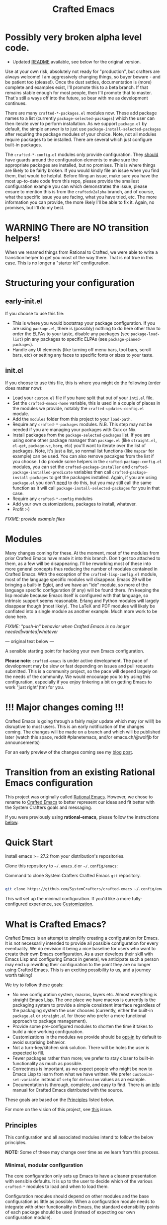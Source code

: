 #+title: Crafted Emacs

* Possibly very broken alpha level code.

- Updated [[file:README-new.org][README]] available, see below for the original version. 

Use at your own risk, absolutely not ready for "production", but crafters are
always welcome!  I am aggressively changing things, so buyer beware - and be
patient too (please!).  Once the dust settles, documentation is (more) complete
and examples exist, I'll promote this to a beta branch.  If that remains stable
enough for most people, then I'll promote that to master.  That's still a ways
off into the future, so bear with me as development continues.

There are many =crafted-*-packages.el= modules now.  These add package names to
a list (currently =package-selected-packages=) which the user can then iterate
over to perform installation.  As we support =package.el= by default, the simple
answer is to just use =package-install-selected-packages= after requiring the
package modules of your choice.  Note, not all modules require packages to be
installed. There are several which just configure built-in packages.

The =crafted-*-config.el= modules only provide configuration.  They _should_
have guards around the configuration elements to make sure the appropriate
packages are installed, but no promises.  This is where things are likely to be
fairly broken.  If you would kindly file an issue when you find them, that would
be helpful.  Before filing an issue, make sure you have the most up-to-date code
from this repo, please provide the smallest configuration example you can which
demonstrates the issue, please ensure to mention this is from the
=craftedv2alpha= branch, and of course, what the specific issue you are facing,
what you have tried, etc.  The more information you can provide, the more likely
I'll be able to fix it.  Again, no promises, but I'll do my best.

* WARNING There are NO transition helpers!

When we renamed things from Rational to Crafted, we were able to write a
transition helper to get you most of the way there.  That is not true in this
case.  This is no longer a "starter kit" configuration.

* Structuring your configuration

** early-init.el

If you choose to use this file:

- This is where you would bootstrap your package configuration.  If you are
  using =package.el=, there is (possibly) nothing to do here other than to order
  the ELPAs to your taste, disable any packages (see =package-load-list=) pin
  any packages to specific ELPAs (see =package-pinned-packages=).
- Handle any UI elements (like turning off menu bars, tool bars, scroll bars,
  etc) or setting any faces to specific fonts or sizes to your taste.

** init.el

If you choose to use this file, this is where you might do the following (order
does matter now):

- Load your =custom.el= file if you have split that out of your =inti.el= file.
- Set the =crafted-emacs-home= variable, this is used in a couple of places in
  the modules we provide, notably the =crafted-updates-config.el= module.
- Add the =modules= folder from this project to your =load-path=.
- Require any =crafted-*-packages= modules.  N.B. This step may not be needed if
  you are managing your packages with Guix or Nix.
- Install packages from the =package-selected-packages= list.  If you are using
  some other package manager than =package.el= (like =straight.el=, =el-get=,
  =package-vc=, =borg=, etc) you'll want to iterate over the list of packages.
  Note, it's just a list, so normal list functions (like =mapcar= for example)
  can be used.  You can also remove pacakges from the list if you choose.  I do
  provide some helpers in the =crafted-package-config.el= modules, you can set
  the =crafted-package-installer= and =crafted-package-installed-predicate=
  variables then call =crafted-package-install-packages= to get the packages
  installed.  Again, if you are using =package.el= you don't _need_ to do this,
  but you may still call the same function as it will call
  =package-install-selected-packages= for you in that case.
- Require any =crafted-*-config= modules
- Add your own customizations, packages to install, whatever.
- Profit :-)

/FIXME: provide example files/

* Modules

Many changes coming for these.  At the moment, most of the modules from prior Crafted
Emacs have made it into this branch.  Don't get too attached to them, as a few
will be disappearing.  I'll be reworking most of these into more general
concepts thus reducing the number of modules contained in Crafted Emacs.  With
the exception of the =crafted-lisp-config.el= module, most of the language
specific modules will disappear.  Emacs 29 will be bringing a built-in Eglot,
and we have an "ide" module, so more of the language specific configuration (if
any) will be found there.  I'm keeping the lisp module because Emacs itself is
configured with that language, so intrinsic support seems reasonable.  Erlang
and Python modules will largely disappear though (most likely).  The LaTeX and
PDF modules will likely be conflated into a single module as another example.
Much more work to be done here.

/FIXME: "push-in" behavior when Crafted Emacs is no longer
needed|wanted|whatever/

--- original text below ---

A sensible starting point for hacking your own Emacs configuration.

*Please note*: =crafted-emacs= is under active development.  The pace of
development may be slow or fast depending on issues and pull requests
submitted.  This is a community project, so the pace will depend largely on the
needs of the community.  We would encourage you to try using this configuration,
especially if you enjoy tinkering a bit on getting Emacs to work "just
right"(tm) for you.

* !!! Major changes coming !!!

Crafted Emacs is going through a fairly major update which may (or will!) be
disruptive to most users.  This is an early notification of the changes coming.
The changes will be made on a branch and which will be published later (watch this
space, reddit #planetemacs, and/or emacs.ch/@wolfjb for announcements)

For an early preview of the changes coming see my [[https://write.as/jeffbowman/crafted-emacs-update-for-january-2023-a-new-direction][blog post]].

* Transition from an existing Rational Emacs configuration

This project was originally called _Rational Emacs_. However, we chose to rename
to _Crafted Emacs_ to better represent our ideas and fit better with the System
Crafters goals and messaging.

If you were previously using *rational-emacs*, please follow the instructions
[[#transitioning-from-rational-emacs-to-crafted-emacs][below]].

* Quick Start

Install emacs >= 27.2 from your distribution's repositories.

Clone this repository to =~/.emacs.d= or =~/.config/emacs=:

#+caption: Command to clone System Crafters Crafted Emacs =git= repository.
#+name: li#git_clone
#+begin_src sh

  git clone https://github.com/SystemCrafters/crafted-emacs ~/.config/emacs

#+end_src

This will set up the minimal configuration. If you'd like a more
fully-configured experience, see [[#customization][Customization]].

* What is Crafted Emacs?

Crafted Emacs is an attempt to simplify creating a configuration for Emacs.  It
is not necessarily intended to provide all possible configuration for every
eventuality.  We do envision it being a nice baseline for users who want to
create their own Emacs configuration.  As a user develops their skill with Emacs
Lisp and configuring Emacs in general, we anticipate such a person may end up
rewriting their configuration to the point they are no longer using Crafted
Emacs.  This is an exciting possibility to us, and a journey worth taking!

We try to follow these goals:

+ No new configuration system, macros, layers etc.  Almost everything is straight
  Emacs Lisp.  The one place we have macros is currently is the packaging system
  to provide a simple consistent interface regardless of the packaging system
  the user chooses (currently, either the built-in =package.el= or =straight.el=
  for those who prefer a more functional approach to package management).
+ Provide some pre-configured modules to shorten the time it takes to build a
  nice working configuration.
+ Customizations in the modules we provide should be _opt-in_ by default to
  avoid surprising behavior.
+ Not a turn-key/kitchen sink solution. There will be holes the user is expected
  to fill.
+ Fewer packages rather than more; we prefer to stay closer to built-in
  functionality as much as possible.
+ Correctness is important, as we expect people who might be new to Emacs Lisp
  to learn from what we have written.  We prefer =customize-set-variable=
  instead of =setq= for =defcustom= values as an example.
+ Documentation is thorough, complete, and easy to find.  There is an [[info:crafted-emacs][info]]
  manual for Crafted Emacs distributed with the source.

These goals are based on the [[#Principles][Principles]] listed below.

For more on the vision of this project, see [[https://github.com/SystemCrafters/crafted-emacs/issues/192][this]] issue.

** Principles

This configuration and all associated modules intend to follow the below
principles.

*NOTE:* Some of these may change over time as we learn from this process.

*** Minimal, modular configuration

The core configuration only sets up Emacs to have a cleaner presentation with
sensible defaults. It is up to the user to decide which of the various
=crafted-*= modules to load and when to load them.

Configuration modules should depend on other modules and the base configuration
as little as possible. When a configuration module needs to integrate with other
functionality in Emacs, the standard extensibility points of each package should
be used (instead of expecting our own configuration module).

The implication is that someone should be able to install or copy code from a
=crafted-*= module into their own configuration /without/ using Crafted Emacs.

*** Prioritize built-in Emacs functionality

Where possible, we will leverage built-in Emacs functionality instead of
external packages, for example:

- =project.el= instead of =Projectile=
- =tab-bar-mode= instead of =Perspective.el=, =persp-mode=, =eyebrowse=, etc
- =eglot= instead of =lsp-mode= (because =eglot= prioritizes built-in
  functionality)
- *Possibly* =vc-mode= by default

*** Sensible folder layout

While Emacs tends to keep everything (code, configuration, state files, ...)
inside `user-emacs-directory` modern computer systems tend to keep those
separated.

Crafted Emacs tries to maintain some balance between those two paradigms by
bringing just the right amount of order to it.

See [[file:docs/crafted-emacs.org#folder-structure][Folder structure]] in the documentation for more details.

*** Works well in the terminal

Some people prefer to use Emacs in the terminal instead of as a graphical
program. This configuration should work well in this case too! This also enables
the use of Emacs in Termux on Android.

*** Can be integrated with a Guix configuration

It should be possible to customize aspects of the Crafted Emacs configuration
inside of a Guix Home configuration so that things like font sizes, themes, etc
can be system-specific.

It can also use packages installed via the Guix package manager instead of
=package.el=.

*** Works well with =Chemacs2=

=Chemacs2= is an excellent tool for enabling the use of multiple Emacs
configurations simultaneously. This configuration will behave well when used
with =Chemacs2= so that users can try and use different Emacs configurations as
needed.

*** Helps you learn Emacs Lisp

Instead of providing a higher-level configuration system out of the box like
other Emacs configurations, we follow standard Emacs Lisp patterns so that you
can learn by reading the configuration.

*** Reversible

   Not everyone will agree with our decisions, so each customization should be
   easily reversible in the users =config.el= file.

* Why use it?

Why choose this configuration over /Doom Emacs/, /Spacemacs/, /Prelude/, or
others?

The goal of this configuration is to make it easier to write your own Emacs
configuration while using pre-made configuration parts maintained by the
community. Instead of using a monolithic, all-encompassing approach, we strive
to ensure that all parts of this configuration are optional or interchangeable.

You should even be able to use the configuration modules we provide with your
own =init.el= file without using this base configuration repo!

* Modules

Here is a list of the built-in modules that you may load. They are located in
directory =$CRAFTED_EMACS_HOME/modules=, which are in the directory your =git=
clone from listing [[li#git_clone]]. Follow the links to each to get more
information about how they can be configured!

- [[file:modules/crafted-compile.el][crafted-compile]] :: Set up automatic compilation for some emacs-lisp files
- [[file:modules/crafted-completion.el][crafted-completion]] :: A selection framework configuration based on Vertico etc.
- [[file:modules/crafted-defaults.el][crafted-defaults]] :: Lightly opinionated default settings for Emacs
- [[file:modules/crafted-editing.el][crafted-editing]] :: Settings for the editing component (whitespace trimming etc.)
- [[file:modules/crafted-erlang.el][crafted-erlang]] :: A configuration for Erlang programming
- [[file:modules/crafted-evil.el][crafted-evil]] :: An =evil-mode= configuration
- [[file:modules/crafted-ide.el][crafted-ide]] :: A general configuration to make Emacs more like an IDE, uses =eglot=.
- [[file:modules/crafted-latex.el][crafted-latex]] :: A configuration for creating documents using the LaTeX
  typesetting language
- [[file:modules/crafted-lisp.el][crafted-lisp]] :: A configuration for the Lisp family of languages (Clojure,
  Common Lisp, Scheme, Racket)
- [[file:modules/crafted-mastering-emacs.el][crafted-mastering-emacs]] :: A configuration inspired by the book
  "[[https://masteringemacs.org/r/systemcrafters][Mastering Emacs]]" by Mickey Petersen.
- [[file:modules/crafted-org.el][crafted-org]] :: A few tweaks to Org-mode (org-appear, clickable hyperlinks
- [[file:modules/crafted-osx.el][crafted-osx]] :: Set up some conveniences to work in a Mac OS/OSX environment
- [[file:modules/crafted-pdf-reader.el][crafted-pdf-reader]] :: Setup =pdf-tools= for reading PDF files in Emacs
- [[file:modules/crafted-project.el][crafted-project]] :: Built in project management alternative to =projectile=
- [[file:modules/crafted-python.el][crafted-python]] :: A configuration for programming in Python
- [[file:modules/crafted-screencast.el][crafted-screencast]] :: Tools for doing screencasts
- [[file:modules/crafted-speedbar.el][crafted-speedbar]] :: A file-tree
- [[file:modules/crafted-ui.el][crafted-ui]] :: Extra UI configuration for a better experience (mode line, etc)
- [[file:modules/crafted-updates.el][crafted-updates]] :: Tools to upgrade Crafted Emacs
- [[file:modules/crafted-windows.el][crafted-windows]] :: Window management configuration

** Modules which might be nice to have

   Pull requests which provide any of these will be gratefully considered.  This
   list is not intended to be all inclusive, if you have an idea not listed
   here, you are encouraged to raise an issue for discussion and/or submit a
   pull request with your implementation.

- crafted-desktop :: A desktop environment centered around =EXWM=
- crafted-present :: Tools for giving presentations
- crafted-workspace :: An improved workspace experience based on =tab-bar-mode=
- crafted-shell :: A starter configuration for =eshell= and =vterm=

Other ideas might be:

- Modules related to programming (c/c++, go, java, ruby, rust, perl, etc)
- Modules related to music, whether playing it or composing it

* Customization
:PROPERTIES:
:CUSTOM_ID: customization
:END:

To add your own customization to this configuration, create a configuration file
in one of the following directories:

- =~/.crafted-emacs/=
- =~/.config/crafted-emacs/=

Crafted Emacs looks out for two configuration files in one of those places:

1. =config.el= – General configuration. Here you can set any Emacs configuration
   variables, face attributes, themes, etc. In short: anything that would
   normally go into =init.el= goes here.
2. =early-config.el= – Configuration that needs to happen early during Emacs
   startup (see [[https://www.gnu.org/software/emacs/manual/html_node/emacs/Early-Init-File.html]["The Early Init File"]] in the Emacs Manual for details), like
   customizing the process of initializing the package system etc. In short:
   anything, that would normally go into =early-init.el= goes here.

If you prefer to explicitly control where your =config.el= and =early-config.el=
are found for Crafted Emacs, you may provide a value for the
=CRAFTED_EMACS_HOME= environment variable, either on the command line or in
your shell configuration. This variable should only contain the path to the
=config.el= files, for example:

#+caption: Set environment variable =CRAFTED_EMACS_HOME= to the path of the configuration directory.
#+begin_src shell
  CRAFTED_EMACS_HOME=~/my-crafted-emacs-config
#+end_src

** How the crafted config file is found

The crafted config files (=config.el= and =early-config.el=) are found in the
=crafted-config-path=. That path will match exactly one of the following
scenarios, in the order specified:

- Using =Chemacs2= (See below for more on this)
  - The environment variable =CRAFTED_EMACS_HOME= is used if provided in the
    profile definition.
  - The =crafted-emacs= subdirectory of the profile is used when no environment
    variable is provided in the profile definition.
- Use the value found in the =CRAFTED_EMACS_HOME= environment variable.
- The environment variable =XDG_CONFIG_HOME= is present or the path
  =$HOME/.config/crafted-emacs= exists.
  - These normally resolve to the same file, so build the path from the
    =XDG_CONFIG_HOME= environment variable or the explicit path
    =~/.config/crafted-emacs=
- Use the =HOME= environment variable to make the path, which expands to
  =$HOME/.crafted-emacs=.

Once the =crafted-config-path= is determined, if it does not exist in the
filesystem, it is created. However, just the path is created, the files
=config.el= and =early-config.el= must be created by you.

** Example Configuration:

To make use of the sensible defaults that Crafted Emacs aims to provide,
the first thing in your user configuration is to choose, which of the modules
you want to use.

Let's say for example, you want to have a look at all the modules, but you
don't want to use =evil-mode= and you have no use for the screencasting module.
Also, you need the advanced project management features of projectile, so you
don't want built-in project management either. In that case, your example
config might begin like this:

#+caption: Example of basic Crafted Emacs =config.el= file.
#+begin_src emacs-lisp
  (require 'crafted-defaults)    ; Sensible default settings for Emacs
  (require 'crafted-updates)     ; Tools to upgrade Crafted Emacs
  (require 'crafted-completion)  ; selection framework based on `vertico`
  (require 'crafted-ui)          ; Better UI experience (modeline etc.)
  (require 'crafted-windows)     ; Window management configuration
  (require 'crafted-editing)     ; Whitespace trimming, auto parens etc.
  ;(require 'crafted-evil)        ; An `evil-mode` configuration
  (require 'crafted-org)         ; org-appear, clickable hyperlinks etc.
  ;(require 'crafted-project)     ; built-in alternative to projectile
  (require 'crafted-speedbar)    ; built-in file-tree
  ;(require 'crafted-screencast)  ; show current command and binding in modeline

  ;; Further settings and customizations follow here...
  ;; ...
#+end_src

More detailed example config files can be found in the folder =examples=.

** The =custom-modules= folder

   This folder is where you can provide your own modules.  As an example, you
   can copy one of the crafted modules to this folder and then change it for
   your needs.  This folder is listed in the =load-path= before the crafted
   modules path, so modules here will be loaded first.

   For example, if you prefer =selectrum= instead of =vertico=, you might copy
   the =crafted-completion= module to the =custom-modules= folder. Then you
   might replace the configuration for =vertico= with a configuration you prefer
   for =selectrum=.  Then in your =config.el= you would still have =(require
   'crafted-completion)= but the version from your =custom-modules= folder will
   be loaded.  Names do not have to be the same as a module name listed above.
   You may choose to name your modules whatever makes sense to you.  One
   advantage to /not/ naming your modules the same as a crafted module, you can
   still require the crafted module in your own module. To follow the above
   example, if you had named your module =my-completion.el= you might end up
   with the following code:

   #+name: my-completion.el
   #+begin_src emacs-lisp
     (require 'crafted-completion)
     (vertico-mode -1)                       ; turn off vertico

     (crafted-package-install-package 'prescient)
     (crafted-package-install-package 'selectrum)
     (crafted-package-install-package 'selectrum-prescient)

     (customize-set-variable 'prescient-save-file
                             (expand-file-name "prescient-save.el" crafted-config-var-directory))

     
     ;;; Selectrum
     (require 'selectrum)
     (require 'selectrum-prescient)
     (customize-set-variable 'selectrum-highlight-candidates-function
                             #'orderless-highlight-matches)
     (customize-set-variable 'orderless-skip-highlighting (lambda () selectrum-is-active))
     (selectrum-mode +1)                     ; use selectrum

     ;; use this to layer prescient with orderless
     ;; see: https://github.com/radian-software/selectrum
     (customize-set-variable 'selectrum-prescient-enable-filtering nil)
     (selectrum-prescient-mode +1)
     (prescient-persist-mode +1)
   #+end_src

** The =custom.el= file

   The =custom.el= file will hold the auto-generated code from the Emacs
   Customization UI, and other packages that similarly add code to the variables
   and faces form in the =init.el= file.

*** Simplified overview of how Emacs Customization works

    Customizable values are defined with the =defcustom= form, and can be
    customized using the Easy Customization UI. A complete discussion is out of
    scope for this document, instead see the Emacs Manual for more information.

    There are several states a value can be in, for our purposes, we will only
    consider two of them: the default state and the changed state. These are not
    the "official" names but easily convey the concepts of the variable. If a
    value is in the default state, looking in the Customization UI, the state
    will be listed as =STANDARD=. Crafted Emacs takes the approach of using the
    =customize-set-variable= to update the values defined with
    =defcustom=. This will show the values as =SET for current session only= in
    the Customization UI. This is normal since the values are set each time
    emacs starts. They are technically "SAVED" since they exist as emacs-lisp
    code, but since they are not in a =custom-set-variables= form the
    Customization UI only sees them as "SET for the current session only".

    A =SAVED and set= value means the Customization code has written the
    configuration to disk to be loaded again the next time Emacs starts. When
    Emacs saves the configuration from the Customization UI, it simply adds a
    couple of forms to the end of your initialization file (typically
    =init.el=), with comments warning about having more than one form with the
    same name:

    #+name: custom.el
    #+caption: Example =custom.el= file contents.
    #+begin_src emacs-lisp
      (custom-set-variables
       ;; custom-set-variables was added by Custom.
       ;; If you edit it by hand, you could mess it up, so be careful.
       ;; Your init file should contain only one such instance.
       ;; If there is more than one, they won't work right.
       '(crafted-ui-default-font '(:font "JetBrains Mono" :weight light :height 185))
       '(crafted-ui-display-line-numbers t))
      (custom-set-faces
       ;; custom-set-faces was added by Custom.
       ;; If you edit it by hand, you could mess it up, so be careful.
       ;; Your init file should contain only one such instance.
       ;; If there is more than one, they won't work right.
       )
    #+end_src


*** Loading the =custom.el= file

    When ~crafted-load-custom-file~ is non-nil (the default), the =custom.el=
    file is loaded /after/ the initialization process, including after the user
    =config.el= is loaded.

    The customization variable values (as set in =init.el= with
    =customize-set-variables=) are in the =SET for current session only= state,
    unless altered by a saved customization loaded from =custom.el=. Any values
    set through the Customization UI or other work flows, for example by using
    the =org-agenda-to-front= or =org-remove-file= functions, which write to the
    =custom-set-variables= form, are preserved in the =custom.el= file if they are
    saved for future sessions (as by the Customization UI widget, or by code).

*** Not loading the =custom.el= file

    To not load the =custom file=, change the value for the
    ~crafted-load-custom-file~  to =nil= in your =config.el=.

    Using =customize-set-variable= in Emacs Lisp has the same effect as using
    the Customization UI, except the customization is not saved to =custom.el=
    as if you had used the Customization UI *and* used the widget to save the
    customizations for future sessions.

    If you choose to follow this pattern, customizing variables in your
    =config.el= only (not using the UI) then you may never need to load
    =custom.el=. However, there are some caveats: using certain work flows with
    Org Agenda files or risky variables in =.dir-locals.el= which write to the
    =custom.el= file will never be applied, even though they are saved in the
    custom file.

* Using it with =Chemacs2=

If you have the =Chemacs2= configuration cloned to =~/.emacs.d= or
=~/.config/emacs=, you can clone =crafted-emacs= anywhere you like and add an
entry to it in your =~/.emacs-profiles.el= file:

You can then put your =early-config.el= and =config.el= files in the subfolder
=~/path/to/crafted-emacs/crafted-emacs=. So, for example if you installed
Crafted Emacs to =~/.crafted-emacs=, then your =early-config.el= and
=config.el= files would be in the path =~/.crafted-emacs/crafted-emacs=. This
is the default path, but you can change the name to something else, see below
for examples.

#+caption: Example of a =Chemacs2= user profile file in =~/.emacs-profiles.el=.
#+begin_src emacs-lisp

  (("crafted" . ((user-emacs-directory . "~/path/to/crafted-emacs"))))

#+end_src

If you prefer to put your Crafted Emacs customizations elsewhere (for example
in a folder called `config` or maybe `personal`), you can specify the
=CRAFTED_EMACS_HOME= environment variable, for example like this:

#+caption: User =Chemacs2= profile file =~/.emacs-profiles.el= with environment variable.
#+begin_src emacs-lisp

    (("crafted" . ((user-emacs-directory . "~/path/to/crafted-emacs")
                    (env . (("CRAFTED_EMACS_HOME" . "~/path/to/crafted-emacs/personal"))))))

#+end_src

Or some place completely different:

#+caption: User =Chemacs2= profile file =~/.emacs-profiles.el= with Crafted Emacs config files set to another path.
#+begin_src emacs-lisp

    (("crafted" . ((user-emacs-directory . "~/path/to/crafted-emacs")
                    (env . (("CRAFTED_EMACS_HOME" . "~/crafted-config/personal"))))))

#+end_src


Then launch it with =emacs --with-profile crafted=!

* Transitioning from Rational Emacs to Crafted Emacs

If you previously were using *rational-emacs*, these steps will help you
transition your configuration for use with *crafted-emacs*.

NOTE: When running the script, if there are any errors, the original code is
still in the original location.  The =crafted-emacs= folder is a copy of the
=rational-emacs= folder, all updates occur on the copy.

1. Shutdown Emacs, including killing any running server instances.
2. Pull the recent changes from this repo: =git pull= (from where you cloned
   =rational-emacs= originally, most likely you're =.config/emacs= folder in
   your home filesystem). This will convert the *code* from =rational-emacs= to
   be =crafted-emacs= instead.
   - You can optionally move the rational code out of the way and clone this
     repo directly this way:
     1. =cd ~/.config/=
     2. =mv emacs emacs_rational=
     3. =git clone https://github.com/SystemCrafters/crafted-emacs emacs=
   - N.B. on MS Windows, the path "~/.config" is likely
     =C:\Users\%USERPROFILE%\AppData\Roaming\.config=, you can also just clone
     to the =.emacs.d/= folder, thus from the
     =C:\Users\%USERPROFILE%\AppData\Roaming\= folder, your git command would
     be:

     =git clone https://github.com/SystemCrafters/crafted-emacs .emacs.d=
3. From the location where you cloned this repo (=~/.config/emacs= for example),
   run this command to transition your existing =rational-emacs= configuration
   to =crafted-emacs=:

   =emacs -Q --batch -l rational2crafted.el=
4. Start Emacs. There might still be some errors (hopefully not!) you'll have to
   work through (submit an issue if you get really stuck, or reach out on
   Discord in the SystemCrafters #rational-emacs channel).

** Caveats

The script provided does not work with /chemacs2/ configurations. There is no
way to know the names of the profiles or how you might have configured Emacs
when using Rational Emacs in the past. However, the script should be
sufficiently useful enough you can either craft your own transition script with
the methods provided therein, or read the code and follow the steps manually.

* Contributing
[[http://makeapullrequest.com][https://img.shields.io/badge/PRs-welcome-brightgreen.svg?style=flat-square]]
[[https://github.com/bbatsov/emacs-lisp-style-guide][https://img.shields.io/badge/elisp-style%20guide-purple.svg?style=flat-square]]

This is a community-run modular Emacs configuration, for which we appreciate
feedback in the form of issues and pull requests. Feel free to open an issue
prior to opening a pull request if you're not certain your idea is in the spirit
of the [[https://github.com/SystemCrafters/crafted-emacs/blob/master/README.org#Principles][Principles]].

If you enjoy crafting your computing experience, join the [[https://systemcrafters.net/][SystemCrafters]]
community!

** Contributing Tips for Elisp

   + Prefer =customize-set-variable= instead of =setq= for =defcustom=
     values. This helps make sure constructors or setters attached to the
     variable are run when the value is set.
   + Provide =defcustom= variables for things we expect the user to modify and
     make sure it is in the appropriate group.
   + Provide verbose doc-strings for =defvar=, =defcustom=, =defun=, =defmacro=,
     etc to clearly document what is going on.
   + Make sure to follow doc-string guidelines (see [[https://www.gnu.org/software/emacs/manual/html_node/elisp/Documentation-Tips.html][Documentation Tips]] or [info:elisp#Documentation
     Tips][elisp#Documentation Tips]])
   + Add comments for blocks of code, especially to describe /why/ the code is
     present, or the intention. These comments serve as documentation when
     reading the code where a doc-string is not an option.
   + Add or update documentation in the /docs/ folder. Especially for new
     modules, please provide the info file with your PR. (see [[file:docs/CONTRIBUTING.org][Contributing Documentation]])
   + If your PR addresses an issue, whether it closes or fixes the issue, or is
     just related to it, please add the issue number in your commit message or
     the description of your PR so they can be linked together.

** Contributing Tips for Issues

   We welcome your questions and ideas, please open an issue if you have one!

   + If you feel there is a defect with what we provide, please provide the
     steps necessary to reproduce the issue. A minimal configuration, a link to
     your configuration, or a gist/pastebin link or similar is appreciated to
     help us work toward a solution together.
   + If you feel there is a missing feature, please describe your feature in as
     much detail as possible so we understand your request.
   + If you have a question, be as specific as possible so we can understand how
     to help you as best we can.
   + PRs to address any of the issues you might raise are appreciated and
     encouraged! If you don't provide one, please be patient with us, it may
     take longer to fix an issue or provide a missing feature. That being said,
     please feel free to check on the status of issues from time to time if it
     has been a while since the last activity.

* Troubleshooting

  Some tips when things don't seem to work right.

** A package (suddenly?) fails to work

   This scenario happened frequently when upgrading to Emacs 28. It also may
   occur in other scenarios as well. Usually, you will see some message
   indicating some symbol is void or some function or command does not
   exist. More often than not, the package maintainer is using a feature from
   another package which has not yet been released. The new feature is available
   in the development version of the package however.

   Here are some example issues where things went wrong:
   - [[https://github.com/SystemCrafters/crafted-emacs/issues/126][Wrong number of arguments error]]
   - [[https://github.com/SystemCrafters/crafted-emacs/issues/132][Example config doesn't start]]
   - [[https://github.com/SystemCrafters/crafted-emacs/issues/140][there are some bugs in package "helpful"]]

   Here are some strategies:

   - Check the code on the package source control page (ie GitHub, GitLab or
     whatever), and make sure the missing code is present on the =master=
     branch.
   - Look at the code associated with the released version (you need to look at
     the most recent tag for this). If the code is missing there, ask the
     maintainer for a new release. Often, there are years between releases of
     Emacs packages, but that depends completely on the package maintainer. Some
     of them release more frequently, others only on request.

   Once you have done the steps above, you can choose to take one of these
   actions in your configuration:

   - Option 1
     + Use =M-x package-list-packages= to display the list of packages.
     + Find the package in the list which doesn't work for you, it will have
       either the /installed/ or /dependency/ status.
     + Press the =enter= key to get more details on the package an look near the
       bottom of the metadata, you should see a line with "Other Versions". Choose
       the development version - it will have a version number that looks like a
       date and the text =(melpa)= next to it. Press =enter= on this version.
     + Following the step above will take you to the same package but from the
       MELPA repository, and you'll see a button at the top labeled
       =Install=. Click this button.
     + *Optionally* you can go back to the list of packages, find previous
       installed version, press the letter 'D' and then the letter 'X' to
       uninstall that version.
     + Restart Emacs
   - Option 2
     + Edit your =early-config.el= file.
     + Near the bottom, add a line similar to this to pin the offending package
       to MELPA (make sure to replace /package-name/ with the name of the actual
       package):

       #+begin_src emacs-lisp
         (add-to-list 'package-pinned-packages (cons 'package-name "melpa"))
       #+end_src

     + Use =M-x package-list-packages= to display the list of packages.
     + Find the package in the list, press the letter 'D' and the letter 'X' to
       uninstall that package.
     + Restart Emacs, the package should be installed from MELPA thus using the
       development version of the package instead of the released version.

   Regardless, always feel free to open an issue here and we can help you
   out. Please be as complete as possible in your description of the
   problem. Include any stack traces Emacs provides (ie start Emacs with: =emacs
   --debug-init=), mention the version number of the package you are installing,
   and anything you might have tried but which didn't work for you.

* License

This code is licensed under the MIT License. Why? So you can copy the code from
this configuration!

-----
# Local Variables:
# fill-column: 80
# eval: (auto-fill-mode 1)
# End:
